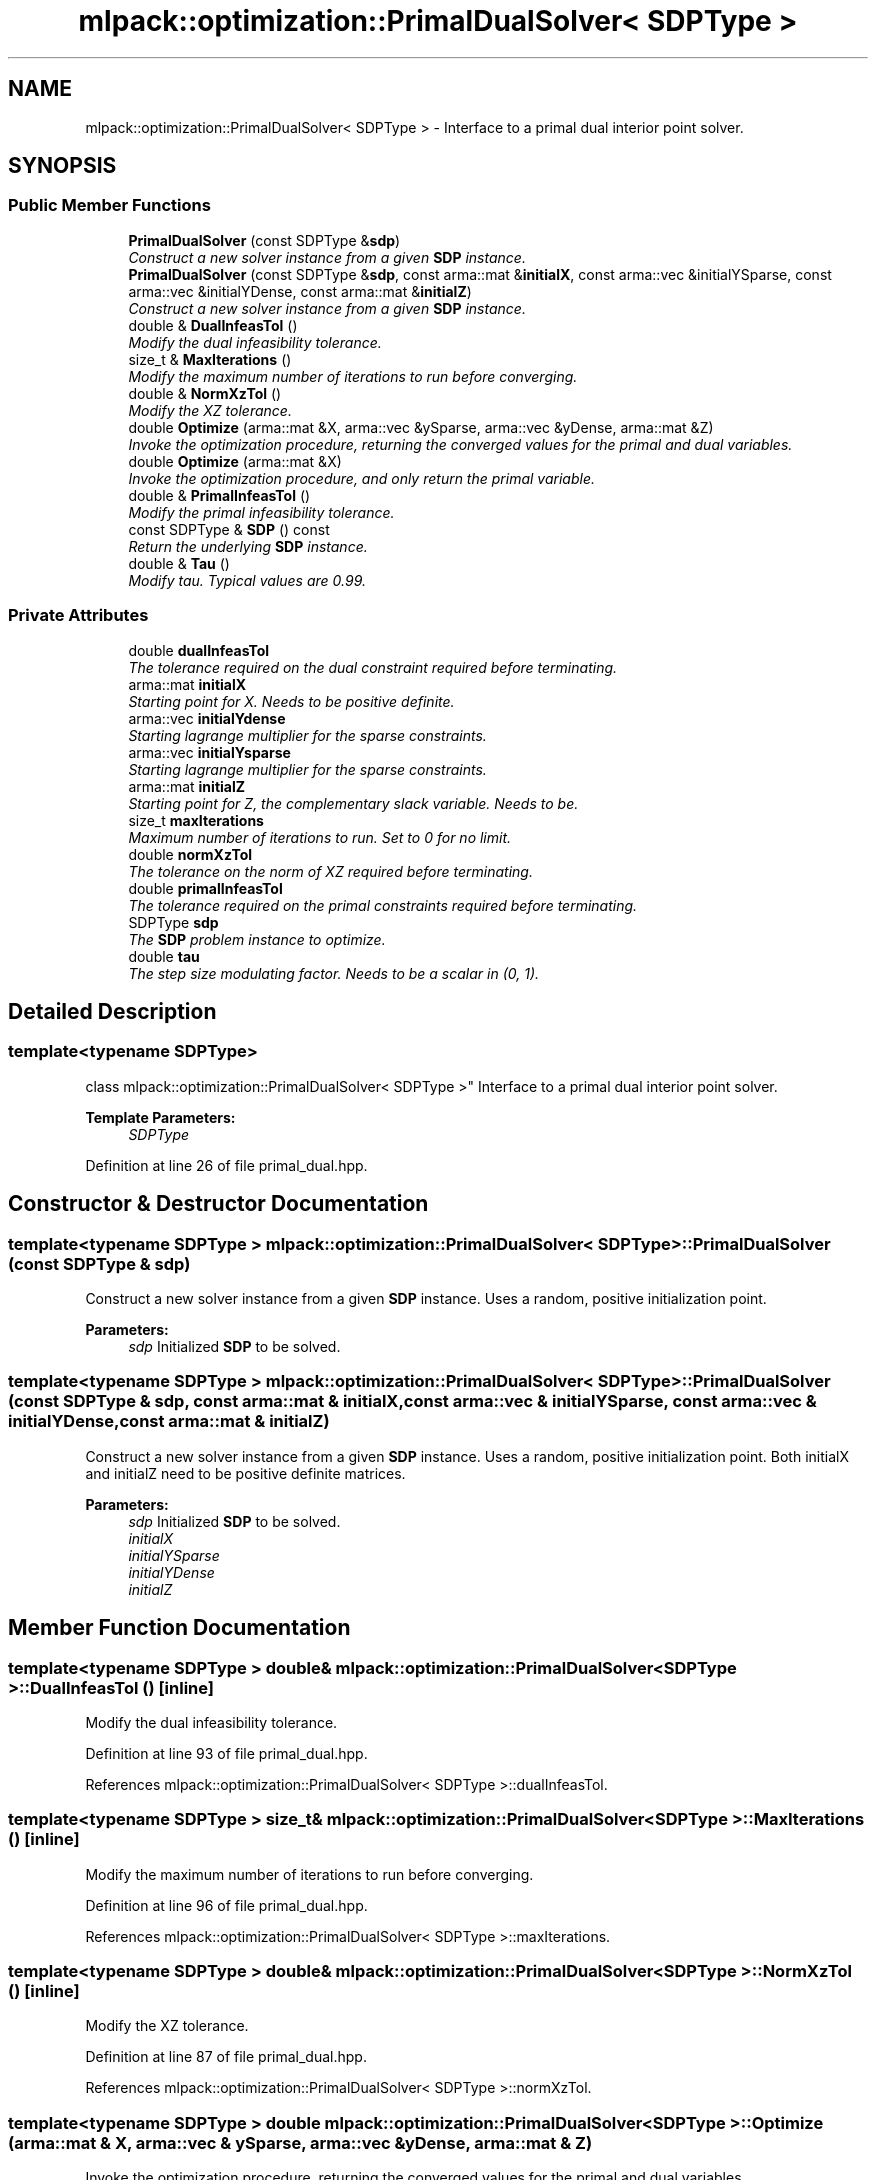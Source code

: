.TH "mlpack::optimization::PrimalDualSolver< SDPType >" 3 "Sat Mar 25 2017" "Version master" "mlpack" \" -*- nroff -*-
.ad l
.nh
.SH NAME
mlpack::optimization::PrimalDualSolver< SDPType > \- Interface to a primal dual interior point solver\&.  

.SH SYNOPSIS
.br
.PP
.SS "Public Member Functions"

.in +1c
.ti -1c
.RI "\fBPrimalDualSolver\fP (const SDPType &\fBsdp\fP)"
.br
.RI "\fIConstruct a new solver instance from a given \fBSDP\fP instance\&. \fP"
.ti -1c
.RI "\fBPrimalDualSolver\fP (const SDPType &\fBsdp\fP, const arma::mat &\fBinitialX\fP, const arma::vec &initialYSparse, const arma::vec &initialYDense, const arma::mat &\fBinitialZ\fP)"
.br
.RI "\fIConstruct a new solver instance from a given \fBSDP\fP instance\&. \fP"
.ti -1c
.RI "double & \fBDualInfeasTol\fP ()"
.br
.RI "\fIModify the dual infeasibility tolerance\&. \fP"
.ti -1c
.RI "size_t & \fBMaxIterations\fP ()"
.br
.RI "\fIModify the maximum number of iterations to run before converging\&. \fP"
.ti -1c
.RI "double & \fBNormXzTol\fP ()"
.br
.RI "\fIModify the XZ tolerance\&. \fP"
.ti -1c
.RI "double \fBOptimize\fP (arma::mat &X, arma::vec &ySparse, arma::vec &yDense, arma::mat &Z)"
.br
.RI "\fIInvoke the optimization procedure, returning the converged values for the primal and dual variables\&. \fP"
.ti -1c
.RI "double \fBOptimize\fP (arma::mat &X)"
.br
.RI "\fIInvoke the optimization procedure, and only return the primal variable\&. \fP"
.ti -1c
.RI "double & \fBPrimalInfeasTol\fP ()"
.br
.RI "\fIModify the primal infeasibility tolerance\&. \fP"
.ti -1c
.RI "const SDPType & \fBSDP\fP () const "
.br
.RI "\fIReturn the underlying \fBSDP\fP instance\&. \fP"
.ti -1c
.RI "double & \fBTau\fP ()"
.br
.RI "\fIModify tau\&. Typical values are 0\&.99\&. \fP"
.in -1c
.SS "Private Attributes"

.in +1c
.ti -1c
.RI "double \fBdualInfeasTol\fP"
.br
.RI "\fIThe tolerance required on the dual constraint required before terminating\&. \fP"
.ti -1c
.RI "arma::mat \fBinitialX\fP"
.br
.RI "\fIStarting point for X\&. Needs to be positive definite\&. \fP"
.ti -1c
.RI "arma::vec \fBinitialYdense\fP"
.br
.RI "\fIStarting lagrange multiplier for the sparse constraints\&. \fP"
.ti -1c
.RI "arma::vec \fBinitialYsparse\fP"
.br
.RI "\fIStarting lagrange multiplier for the sparse constraints\&. \fP"
.ti -1c
.RI "arma::mat \fBinitialZ\fP"
.br
.RI "\fIStarting point for Z, the complementary slack variable\&. Needs to be\&. \fP"
.ti -1c
.RI "size_t \fBmaxIterations\fP"
.br
.RI "\fIMaximum number of iterations to run\&. Set to 0 for no limit\&. \fP"
.ti -1c
.RI "double \fBnormXzTol\fP"
.br
.RI "\fIThe tolerance on the norm of XZ required before terminating\&. \fP"
.ti -1c
.RI "double \fBprimalInfeasTol\fP"
.br
.RI "\fIThe tolerance required on the primal constraints required before terminating\&. \fP"
.ti -1c
.RI "SDPType \fBsdp\fP"
.br
.RI "\fIThe \fBSDP\fP problem instance to optimize\&. \fP"
.ti -1c
.RI "double \fBtau\fP"
.br
.RI "\fIThe step size modulating factor\&. Needs to be a scalar in (0, 1)\&. \fP"
.in -1c
.SH "Detailed Description"
.PP 

.SS "template<typename SDPType>
.br
class mlpack::optimization::PrimalDualSolver< SDPType >"
Interface to a primal dual interior point solver\&. 


.PP
\fBTemplate Parameters:\fP
.RS 4
\fISDPType\fP 
.RE
.PP

.PP
Definition at line 26 of file primal_dual\&.hpp\&.
.SH "Constructor & Destructor Documentation"
.PP 
.SS "template<typename SDPType > \fBmlpack::optimization::PrimalDualSolver\fP< SDPType >::\fBPrimalDualSolver\fP (const SDPType & sdp)"

.PP
Construct a new solver instance from a given \fBSDP\fP instance\&. Uses a random, positive initialization point\&.
.PP
\fBParameters:\fP
.RS 4
\fIsdp\fP Initialized \fBSDP\fP to be solved\&. 
.RE
.PP

.SS "template<typename SDPType > \fBmlpack::optimization::PrimalDualSolver\fP< SDPType >::\fBPrimalDualSolver\fP (const SDPType & sdp, const arma::mat & initialX, const arma::vec & initialYSparse, const arma::vec & initialYDense, const arma::mat & initialZ)"

.PP
Construct a new solver instance from a given \fBSDP\fP instance\&. Uses a random, positive initialization point\&. Both initialX and initialZ need to be positive definite matrices\&.
.PP
\fBParameters:\fP
.RS 4
\fIsdp\fP Initialized \fBSDP\fP to be solved\&. 
.br
\fIinitialX\fP 
.br
\fIinitialYSparse\fP 
.br
\fIinitialYDense\fP 
.br
\fIinitialZ\fP 
.RE
.PP

.SH "Member Function Documentation"
.PP 
.SS "template<typename SDPType > double& \fBmlpack::optimization::PrimalDualSolver\fP< SDPType >::DualInfeasTol ()\fC [inline]\fP"

.PP
Modify the dual infeasibility tolerance\&. 
.PP
Definition at line 93 of file primal_dual\&.hpp\&.
.PP
References mlpack::optimization::PrimalDualSolver< SDPType >::dualInfeasTol\&.
.SS "template<typename SDPType > size_t& \fBmlpack::optimization::PrimalDualSolver\fP< SDPType >::MaxIterations ()\fC [inline]\fP"

.PP
Modify the maximum number of iterations to run before converging\&. 
.PP
Definition at line 96 of file primal_dual\&.hpp\&.
.PP
References mlpack::optimization::PrimalDualSolver< SDPType >::maxIterations\&.
.SS "template<typename SDPType > double& \fBmlpack::optimization::PrimalDualSolver\fP< SDPType >::NormXzTol ()\fC [inline]\fP"

.PP
Modify the XZ tolerance\&. 
.PP
Definition at line 87 of file primal_dual\&.hpp\&.
.PP
References mlpack::optimization::PrimalDualSolver< SDPType >::normXzTol\&.
.SS "template<typename SDPType > double \fBmlpack::optimization::PrimalDualSolver\fP< SDPType >::Optimize (arma::mat & X, arma::vec & ySparse, arma::vec & yDense, arma::mat & Z)"

.PP
Invoke the optimization procedure, returning the converged values for the primal and dual variables\&. 
.PP
\fBParameters:\fP
.RS 4
\fIX\fP 
.br
\fIySparse\fP 
.br
\fIyDense\fP 
.br
\fIZ\fP 
.RE
.PP

.PP
Referenced by mlpack::optimization::PrimalDualSolver< SDPType >::Optimize()\&.
.SS "template<typename SDPType > double \fBmlpack::optimization::PrimalDualSolver\fP< SDPType >::Optimize (arma::mat & X)\fC [inline]\fP"

.PP
Invoke the optimization procedure, and only return the primal variable\&. 
.PP
\fBParameters:\fP
.RS 4
\fIX\fP 
.RE
.PP

.PP
Definition at line 73 of file primal_dual\&.hpp\&.
.PP
References mlpack::optimization::PrimalDualSolver< SDPType >::Optimize()\&.
.SS "template<typename SDPType > double& \fBmlpack::optimization::PrimalDualSolver\fP< SDPType >::PrimalInfeasTol ()\fC [inline]\fP"

.PP
Modify the primal infeasibility tolerance\&. 
.PP
Definition at line 90 of file primal_dual\&.hpp\&.
.PP
References mlpack::optimization::PrimalDualSolver< SDPType >::primalInfeasTol\&.
.SS "template<typename SDPType > const SDPType& \fBmlpack::optimization::PrimalDualSolver\fP< SDPType >::\fBSDP\fP () const\fC [inline]\fP"

.PP
Return the underlying \fBSDP\fP instance\&. 
.PP
Definition at line 81 of file primal_dual\&.hpp\&.
.PP
References mlpack::optimization::PrimalDualSolver< SDPType >::sdp\&.
.SS "template<typename SDPType > double& \fBmlpack::optimization::PrimalDualSolver\fP< SDPType >::Tau ()\fC [inline]\fP"

.PP
Modify tau\&. Typical values are 0\&.99\&. 
.PP
Definition at line 84 of file primal_dual\&.hpp\&.
.PP
References mlpack::optimization::PrimalDualSolver< SDPType >::tau\&.
.SH "Member Data Documentation"
.PP 
.SS "template<typename SDPType > double \fBmlpack::optimization::PrimalDualSolver\fP< SDPType >::dualInfeasTol\fC [private]\fP"

.PP
The tolerance required on the dual constraint required before terminating\&. 
.PP
Definition at line 126 of file primal_dual\&.hpp\&.
.PP
Referenced by mlpack::optimization::PrimalDualSolver< SDPType >::DualInfeasTol()\&.
.SS "template<typename SDPType > arma::mat \fBmlpack::optimization::PrimalDualSolver\fP< SDPType >::initialX\fC [private]\fP"

.PP
Starting point for X\&. Needs to be positive definite\&. 
.PP
Definition at line 103 of file primal_dual\&.hpp\&.
.SS "template<typename SDPType > arma::vec \fBmlpack::optimization::PrimalDualSolver\fP< SDPType >::initialYdense\fC [private]\fP"

.PP
Starting lagrange multiplier for the sparse constraints\&. 
.PP
Definition at line 109 of file primal_dual\&.hpp\&.
.SS "template<typename SDPType > arma::vec \fBmlpack::optimization::PrimalDualSolver\fP< SDPType >::initialYsparse\fC [private]\fP"

.PP
Starting lagrange multiplier for the sparse constraints\&. 
.PP
Definition at line 106 of file primal_dual\&.hpp\&.
.SS "template<typename SDPType > arma::mat \fBmlpack::optimization::PrimalDualSolver\fP< SDPType >::initialZ\fC [private]\fP"

.PP
Starting point for Z, the complementary slack variable\&. Needs to be\&. 
.PP
Definition at line 113 of file primal_dual\&.hpp\&.
.SS "template<typename SDPType > size_t \fBmlpack::optimization::PrimalDualSolver\fP< SDPType >::maxIterations\fC [private]\fP"

.PP
Maximum number of iterations to run\&. Set to 0 for no limit\&. 
.PP
Definition at line 129 of file primal_dual\&.hpp\&.
.PP
Referenced by mlpack::optimization::PrimalDualSolver< SDPType >::MaxIterations()\&.
.SS "template<typename SDPType > double \fBmlpack::optimization::PrimalDualSolver\fP< SDPType >::normXzTol\fC [private]\fP"

.PP
The tolerance on the norm of XZ required before terminating\&. 
.PP
Definition at line 119 of file primal_dual\&.hpp\&.
.PP
Referenced by mlpack::optimization::PrimalDualSolver< SDPType >::NormXzTol()\&.
.SS "template<typename SDPType > double \fBmlpack::optimization::PrimalDualSolver\fP< SDPType >::primalInfeasTol\fC [private]\fP"

.PP
The tolerance required on the primal constraints required before terminating\&. 
.PP
Definition at line 123 of file primal_dual\&.hpp\&.
.PP
Referenced by mlpack::optimization::PrimalDualSolver< SDPType >::PrimalInfeasTol()\&.
.SS "template<typename SDPType > SDPType \fBmlpack::optimization::PrimalDualSolver\fP< SDPType >::sdp\fC [private]\fP"

.PP
The \fBSDP\fP problem instance to optimize\&. 
.PP
Definition at line 100 of file primal_dual\&.hpp\&.
.PP
Referenced by mlpack::optimization::PrimalDualSolver< SDPType >::SDP()\&.
.SS "template<typename SDPType > double \fBmlpack::optimization::PrimalDualSolver\fP< SDPType >::tau\fC [private]\fP"

.PP
The step size modulating factor\&. Needs to be a scalar in (0, 1)\&. 
.PP
Definition at line 116 of file primal_dual\&.hpp\&.
.PP
Referenced by mlpack::optimization::PrimalDualSolver< SDPType >::Tau()\&.

.SH "Author"
.PP 
Generated automatically by Doxygen for mlpack from the source code\&.
